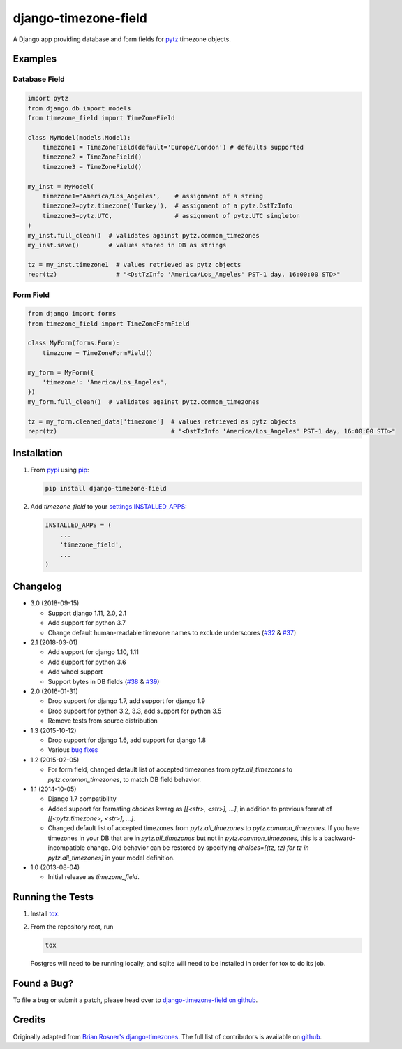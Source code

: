 django-timezone-field
=====================

.. image:: https://img.shields.io/travis/mfogel/django-timezone-field/develop.svg
   :target: https://travis-ci.org/mfogel/django-timezone-field/

.. image:: https://img.shields.io/coveralls/mfogel/django-timezone-field/develop.svg
   :target: https://coveralls.io/r/mfogel/django-timezone-field/

.. image:: https://img.shields.io/pypi/dm/django-timezone-field.svg
   :target: https://pypi.python.org/pypi/django-timezone-field/

A Django app providing database and form fields for `pytz`__ timezone objects.

Examples
--------

Database Field
~~~~~~~~~~~~~~

.. code:: python

    import pytz
    from django.db import models
    from timezone_field import TimeZoneField

    class MyModel(models.Model):
        timezone1 = TimeZoneField(default='Europe/London') # defaults supported
        timezone2 = TimeZoneField()
        timezone3 = TimeZoneField()

    my_inst = MyModel(
        timezone1='America/Los_Angeles',    # assignment of a string
        timezone2=pytz.timezone('Turkey'),  # assignment of a pytz.DstTzInfo
        timezone3=pytz.UTC,                 # assignment of pytz.UTC singleton
    )
    my_inst.full_clean()  # validates against pytz.common_timezones
    my_inst.save()        # values stored in DB as strings

    tz = my_inst.timezone1  # values retrieved as pytz objects
    repr(tz)                # "<DstTzInfo 'America/Los_Angeles' PST-1 day, 16:00:00 STD>"


Form Field
~~~~~~~~~~

.. code:: python

    from django import forms
    from timezone_field import TimeZoneFormField

    class MyForm(forms.Form):
        timezone = TimeZoneFormField()

    my_form = MyForm({
        'timezone': 'America/Los_Angeles',
    })
    my_form.full_clean()  # validates against pytz.common_timezones

    tz = my_form.cleaned_data['timezone']  # values retrieved as pytz objects
    repr(tz)                               # "<DstTzInfo 'America/Los_Angeles' PST-1 day, 16:00:00 STD>"


Installation
------------

#.  From `pypi`__ using `pip`__:

    .. code:: sh

        pip install django-timezone-field

#.  Add `timezone_field` to your `settings.INSTALLED_APPS`__:

    .. code:: python

        INSTALLED_APPS = (
            ...
            'timezone_field',
            ...
        )

Changelog
------------

*   3.0 (2018-09-15)

    *   Support django 1.11, 2.0, 2.1
    *   Add support for python 3.7
    *   Change default human-readable timezone names to exclude underscores
        (`#32`__ & `#37`__)


*   2.1 (2018-03-01)

    *   Add support for django 1.10, 1.11
    *   Add support for python 3.6
    *   Add wheel support
    *   Support bytes in DB fields (`#38`__ & `#39`__)

*   2.0 (2016-01-31)

    *   Drop support for django 1.7, add support for django 1.9
    *   Drop support for python 3.2, 3.3, add support for python 3.5
    *   Remove tests from source distribution

*   1.3 (2015-10-12)

    *   Drop support for django 1.6, add support for django 1.8
    *   Various `bug fixes`__

*   1.2 (2015-02-05)

    *   For form field, changed default list of accepted timezones from
        `pytz.all_timezones` to `pytz.common_timezones`, to match DB field
        behavior.

*   1.1 (2014-10-05)

    *   Django 1.7 compatibility
    *   Added support for formating `choices` kwarg as `[[<str>, <str>], ...]`,
        in addition to previous format of `[[<pytz.timezone>, <str>], ...]`.
    *   Changed default list of accepted timezones from `pytz.all_timezones` to
        `pytz.common_timezones`. If you have timezones in your DB that are in
        `pytz.all_timezones` but not in `pytz.common_timezones`, this is a
        backward-incompatible change. Old behavior can be restored by
        specifying `choices=[(tz, tz) for tz in pytz.all_timezones]` in your
        model definition.

*   1.0 (2013-08-04)

    *   Initial release as `timezone_field`.


Running the Tests
-----------------

#.  Install `tox`__.

#.  From the repository root, run

    .. code:: sh

        tox

    Postgres will need to be running locally, and sqlite will need to be
    installed in order for tox to do its job.

Found a Bug?
------------

To file a bug or submit a patch, please head over to `django-timezone-field on github`__.

Credits
-------

Originally adapted from `Brian Rosner's django-timezones`__. The full list of contributors is available on `github`__.


__ http://pypi.python.org/pypi/pytz/
__ http://pypi.python.org/pypi/django-timezone-field/
__ http://www.pip-installer.org/
__ https://docs.djangoproject.com/en/dev/ref/settings/#installed-apps
__ https://github.com/mfogel/django-timezone-field/issues/32
__ https://github.com/mfogel/django-timezone-field/issues/37
__ https://github.com/mfogel/django-timezone-field/issues/38
__ https://github.com/mfogel/django-timezone-field/issues/39
__ https://github.com/mfogel/django-timezone-field/issues?q=milestone%3A1.3
__ https://tox.readthedocs.org/
__ https://github.com/mfogel/django-timezone-field/
__ https://github.com/brosner/django-timezones/
__ https://github.com/mfogel/django-timezone-field/graphs/contributors


